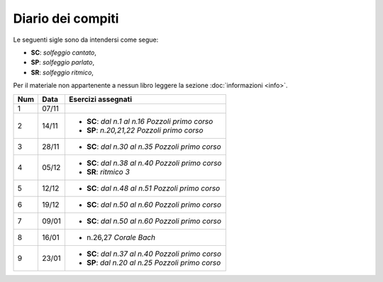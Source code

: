Diario dei compiti
==================

Le seguenti sigle sono da intendersi come segue:

* **SC**: *solfeggio cantato*,
* **SP**: *solfeggio parlato*,
* **SR**: *solfeggio ritmico*,

Per il materiale non appartenente a nessun libro leggere la sezione :doc:`informazioni <info>`.

.. table:: 

    +-----+-------+----------------------------------------------------+
    | Num | Data  |                 Esercizi assegnati                 |
    +=====+=======+====================================================+
    | 1   | 07/11 |                                                    |
    +-----+-------+----------------------------------------------------+
    | 2   | 14/11 | * **SC**: *dal n.1 al n.16* `Pozzoli primo corso`  |
    |     |       | * **SP**: *n.20,21,22* `Pozzoli primo corso`       |
    +-----+-------+----------------------------------------------------+
    | 3   | 28/11 | * **SC**: *dal n.30 al n.35* `Pozzoli primo corso` |
    +-----+-------+----------------------------------------------------+
    | 4   | 05/12 | * **SC**: *dal n.38 al n.40* `Pozzoli primo corso` |
    |     |       | * **SR**: *ritmico 3*                              |
    +-----+-------+----------------------------------------------------+
    | 5   | 12/12 | * **SC**: *dal n.48 al n.51* `Pozzoli primo corso` |
    +-----+-------+----------------------------------------------------+
    | 6   | 19/12 | * **SC**: *dal n.50 al n.60* `Pozzoli primo corso` |
    +-----+-------+----------------------------------------------------+
    | 7   | 09/01 | * **SC**: *dal n.50 al n.60* `Pozzoli primo corso` |
    +-----+-------+----------------------------------------------------+
    | 8   | 16/01 | * n.26,27 `Corale Bach`                            |
    +-----+-------+----------------------------------------------------+
    | 9   | 23/01 | * **SC**: *dal n.37 al n.40* `Pozzoli primo corso` |
    |     |       | * **SP**: *dal n.20 al n.25* `Pozzoli primo corso` |
    +-----+-------+----------------------------------------------------+